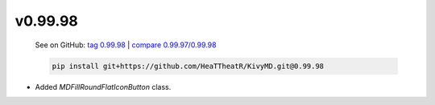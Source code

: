v0.99.98
--------

    See on GitHub: `tag 0.99.98 <https://github.com/HeaTTheatR/KivyMD/tree/0.99.98>`_ | `compare 0.99.97/0.99.98 <https://github.com/HeaTTheatR/KivyMD/compare/0.99.97...0.99.98>`_

    .. code-block:: bash

       pip install git+https://github.com/HeaTTheatR/KivyMD.git@0.99.98

* Added `MDFillRoundFlatIconButton` class.
